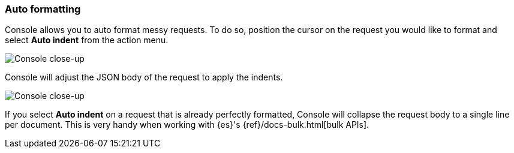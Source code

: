 [[auto-formatting]]
=== Auto formatting

Console allows you to auto format messy requests. To do so, position the cursor 
on the request you would like to format and select *Auto indent* from the action menu.

[role="screenshot"]
image::dev-tools/console/images/copy-curl.png["Console close-up"]

Console will adjust the JSON body of the request to apply the indents. 

[role="screenshot"]
image::dev-tools/console/images/request.png["Console close-up"]

If you select *Auto indent* on a request that is already perfectly formatted, 
Console will collapse the request body to a single line per document. 
This is very handy when working with {es}'s {ref}/docs-bulk.html[bulk APIs].